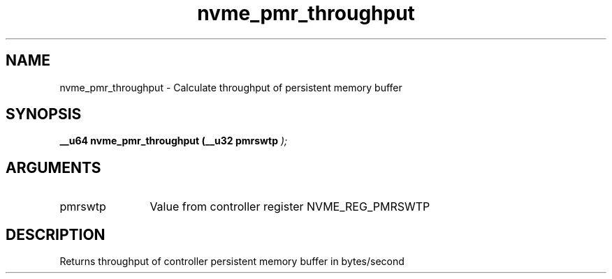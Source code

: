 .TH "nvme_pmr_throughput" 9 "nvme_pmr_throughput" "April 2022" "libnvme API manual" LINUX
.SH NAME
nvme_pmr_throughput \- Calculate throughput of persistent memory buffer
.SH SYNOPSIS
.B "__u64" nvme_pmr_throughput
.BI "(__u32 pmrswtp "  ");"
.SH ARGUMENTS
.IP "pmrswtp" 12
Value from controller register NVME_REG_PMRSWTP
.SH "DESCRIPTION"
Returns throughput of controller persistent memory buffer in bytes/second
